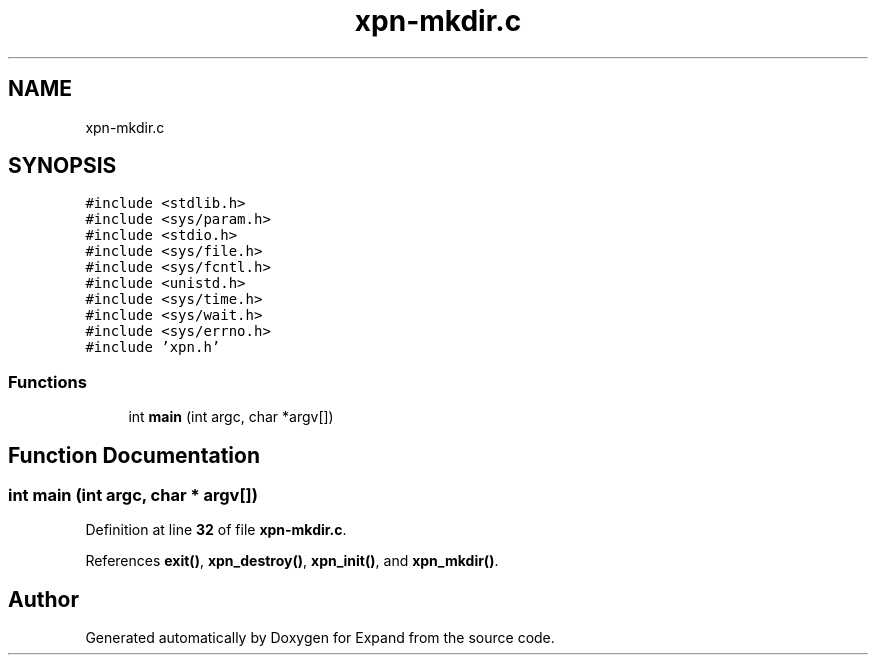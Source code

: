 .TH "xpn-mkdir.c" 3 "Wed May 24 2023" "Version Expand version 1.0r5" "Expand" \" -*- nroff -*-
.ad l
.nh
.SH NAME
xpn-mkdir.c
.SH SYNOPSIS
.br
.PP
\fC#include <stdlib\&.h>\fP
.br
\fC#include <sys/param\&.h>\fP
.br
\fC#include <stdio\&.h>\fP
.br
\fC#include <sys/file\&.h>\fP
.br
\fC#include <sys/fcntl\&.h>\fP
.br
\fC#include <unistd\&.h>\fP
.br
\fC#include <sys/time\&.h>\fP
.br
\fC#include <sys/wait\&.h>\fP
.br
\fC#include <sys/errno\&.h>\fP
.br
\fC#include 'xpn\&.h'\fP
.br

.SS "Functions"

.in +1c
.ti -1c
.RI "int \fBmain\fP (int argc, char *argv[])"
.br
.in -1c
.SH "Function Documentation"
.PP 
.SS "int main (int argc, char * argv[])"

.PP
Definition at line \fB32\fP of file \fBxpn\-mkdir\&.c\fP\&.
.PP
References \fBexit()\fP, \fBxpn_destroy()\fP, \fBxpn_init()\fP, and \fBxpn_mkdir()\fP\&.
.SH "Author"
.PP 
Generated automatically by Doxygen for Expand from the source code\&.
